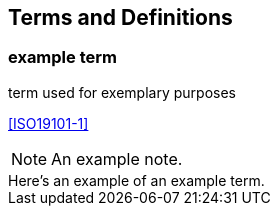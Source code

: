 
== Terms and Definitions

////
Note that the initial notice about terms ("This document uses the terms defined in OGC Policy Directive 49...")
is inserted automatically by Metanorma using the agreed standardised language, and you should not enter it here.
////


=== example term

term used for exemplary purposes

[.source]
<<ISO19101-1>>

NOTE: An example note.

[example]
Here's an example of an example term.
